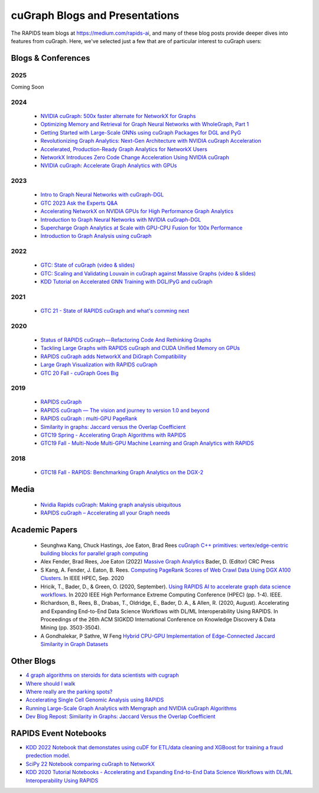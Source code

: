 
cuGraph Blogs and Presentations
************************************************

The RAPIDS team blogs at https://medium.com/rapids-ai, and many of
these blog posts provide deeper dives into features from cuGraph.
Here, we've selected just a few that are of particular interest to cuGraph users:


Blogs & Conferences
====================
2025
----
Coming Soon

2024
------
  * `NVIDIA cuGraph: 500x faster alternate for NetworkX for Graphs <https://medium.com/data-science-in-your-pocket/nvidia-cugraph-500x-faster-alternate-for-networkx-for-graphs-ef7e2ad9fbda>`_
  * `Optimizing Memory and Retrieval for Graph Neural Networks with WholeGraph, Part 1 <https://developer.nvidia.com/blog/optimizing-memory-and-retrieval-for-graph-neural-networks-with-wholegraph-part-1/>`_
  * `Getting Started with Large-Scale GNNs using cuGraph Packages for DGL and PyG <https://www.nvidia.com/en-us/on-demand/session/gtc24-dlit61291/?playlistId=playList-108242b0-35ac-4765-9796-d6961cb026c4>`_
  * `Revolutionizing Graph Analytics: Next-Gen Architecture with NVIDIA cuGraph Acceleration <https://developer.nvidia.com/blog/revolutionizing-graph-analytics-next-gen-architecture-with-nvidia-cugraph-acceleration/>`_
  * `Accelerated, Production-Ready Graph Analytics for NetworkX Users <https://developer.nvidia.com/blog/accelerated-production-ready-graph-analytics-for-networkx-users/>`_
  * `NetworkX Introduces Zero Code Change Acceleration Using NVIDIA cuGraph <https://developer.nvidia.com/blog/networkx-introduces-zero-code-change-acceleration-using-nvidia-cugraph/>`_
  * `NVIDIA cuGraph: Accelerate Graph Analytics with GPUs <https://medium.com/data-science-in-your-pocket/nvidia-cugraph-accelerate-graph-analytics-with-gpus-4d809345040f>`_
2023
------
  * `Intro to Graph Neural Networks with cuGraph-DGL <https://medium.com/rapids-ai/introduction-to-graph-neural-networks-with-cugraph-dgl-64c632e9cc52>`_
  * `GTC 2023 Ask the Experts Q&A <https://forums.developer.nvidia.com/c/blogs-events/connect-with-experts/ama-cugraph/652?ncid=em-even-260150-vt33#cid=dev03_em-even_en-us>`_
  * `Accelerating NetworkX on NVIDIA GPUs for High Performance Graph Analytics <https://developer.nvidia.com/blog/accelerating-networkx-on-nvidia-gpus-for-high-performance-graph-analytics/>`_
  * `Introduction to Graph Neural Networks with NVIDIA cuGraph-DGL <https://developer.nvidia.com/blog/introduction-to-graph-neural-networks-with-nvidia-cugraph-dgl/>`_
  * `Supercharge Graph Analytics at Scale with GPU-CPU Fusion for 100x Performance <https://developer.nvidia.com/blog/supercharge-graph-analytics-at-scale-with-gpu-cpu-fusion-for-100x-performance/>`_
  * `Introduction to Graph Analysis using cuGraph <https://medium.com/rapids-ai/introduction-to-graph-analysis-using-cugraph-a9dc2fbc3c5e>`_
2022
------
  * `GTC: State of cuGraph  (video & slides) <https://www.nvidia.com/gtc/session-catalog/?search=cuGraph&tab.scheduledorondemand=1583520458947001NJiE&search=cuGraph#/session/1635793340204001n4p2>`_
  * `GTC: Scaling and Validating Louvain in cuGraph against Massive Graphs  (video & slides) <https://www.nvidia.com/gtc/session-catalog/?tab.scheduledorondemand=1583520458947001NJiE&search=cuGraph#/session/1635797342151001A9kR>`_
  * `KDD Tutorial on Accelerated GNN Training with DGL/PyG and cuGraph <https://github.com/rapidsai-community/event-notebooks/tree/main/KDD_2022>`_

2021
------
   * `GTC 21 - State of RAPIDS cuGraph and what's comming next <https://www.nvidia.com/en-us/on-demand/session/gtcspring21-s32418/>`_

2020
------
  * `Status of RAPIDS cuGraph — Refactoring Code And Rethinking Graphs <https://medium.com/rapids-ai/status-of-rapids-cugraph-refactoring-code-and-rethinking-graphs-efe9956d5528>`_
  * `Tackling Large Graphs with RAPIDS cuGraph and CUDA Unified Memory on GPUs <https://medium.com/rapids-ai/tackling-large-graphs-with-rapids-cugraph-and-unified-virtual-memory-b5b69a065d4>`_
  * `RAPIDS cuGraph adds NetworkX and DiGraph Compatibility <https://t.co/6DEhyarVGa>`_
  * `Large Graph Visualization with RAPIDS cuGraph <https://medium.com/rapids-ai/large-graph-visualization-with-rapids-cugraph-590d07edce33>`_
  * `GTC 20 Fall - cuGraph Goes Big <https://www.nvidia.com/en-us/on-demand/session/gtcfall20-a21128/>`_

2019
-------
  * `RAPIDS cuGraph <https://medium.com/rapids-ai/rapids-cugraph-1ab2d9a39ec6>`_
  * `RAPIDS cuGraph — The vision and journey to version 1.0 and beyond <https://towardsdatascience.com/rapids-cugraph-the-vision-and-journey-to-version-1-0-and-beyond-88eff2ce3e76>`_
  * `RAPIDS cuGraph : multi-GPU PageRank <https://medium.com/rapids-ai/rapids-cugraph-multi-gpu-pagerank-363aed1a2503>`_
  * `Similarity in graphs: Jaccard versus the Overlap Coefficient <https://medium.com/rapids-ai/similarity-in-graphs-jaccard-versus-the-overlap-coefficient-610e083b877d>`_
  * `GTC19 Spring - Accelerating Graph Algorithms with RAPIDS <https://www.nvidia.com/en-us/on-demand/session/gtcsiliconvalley2019-s9783/>`_
  * `GTC19 Fall -  Multi-Node Multi-GPU Machine Learning and Graph Analytics with RAPIDS <https://www.nvidia.com/en-us/on-demand/session/gtcdc19-dc91231/>`_

2018
-------
  * `GTC18 Fall - RAPIDS: Benchmarking Graph Analytics on the DGX-2 <https://www.nvidia.com/en-us/on-demand/session/gtcwashingtondc2018-dc8110/>`_



Media
===============
  * `Nvidia Rapids cuGraph: Making graph analysis ubiquitous <https://www.zdnet.com/article/nvidia-rapids-cugraph-making-graph-analysis-ubiquitous/>`_
  * `RAPIDS cuGraph – Accelerating all your Graph needs <https://www.youtube.com/watch?v=kAw7-IGH9N4>`_

Academic Papers
===============

 * Seunghwa Kang, Chuck Hastings, Joe Eaton, Brad Rees `cuGraph C++ primitives: vertex/edge-centric building blocks for parallel graph computing <https://ieeexplore.ieee.org/abstract/document/10196665>`_

 * Alex Fender, Brad Rees, Joe Eaton (2022) `Massive Graph Analytics <https://books.google.com/books?hl=en&lr=&id=QspxEAAAQBAJ&oi=fnd&pg=PT8&dq=book:%22Massive+Graph+Analytics%22&ots=3HAGJ0njKO&sig=8e4v0azmzA6LTQNUNgPw-uTLkoc#v=onepage&q&f=false>`_  Bader, D. (Editor) CRC Press

 * S Kang, A. Fender, J. Eaton, B. Rees. `Computing PageRank Scores of Web Crawl Data Using DGX A100 Clusters <https://ieeexplore.ieee.org/abstract/document/9286216>`_. In IEEE HPEC, Sep. 2020

 * Hricik, T., Bader, D., & Green, O. (2020, September). `Using RAPIDS AI to accelerate graph data science workflows <https://ieeexplore.ieee.org/abstract/document/9286224>`_. In 2020 IEEE High Performance Extreme Computing Conference (HPEC) (pp. 1-4). IEEE.

 * Richardson, B., Rees, B., Drabas, T., Oldridge, E., Bader, D. A., & Allen, R. (2020, August). Accelerating and Expanding End-to-End Data Science Workflows with DL/ML Interoperability Using RAPIDS. In Proceedings of the 26th ACM SIGKDD International Conference on Knowledge Discovery & Data Mining (pp. 3503-3504).

 * A Gondhalekar, P Sathre, W Feng `Hybrid CPU-GPU Implementation of Edge-Connected Jaccard Similarity in Graph Datasets <https://sc23.supercomputing.org/proceedings/tech_poster/poster_files/rpost221s3-file3.pdf>`_


Other Blogs
========================
* `4 graph algorithms on steroids for data scientists with cugraph <https://towardsdatascience.com/4-graph-algorithms-on-steroids-for-data-scientists-with-cugraph-43d784de8d0e>`_
* `Where should I walk <https://towardsdatascience.com/where-should-i-walk-e66b26735de5>`_
* `Where really are the parking spots? <https://towardsdatascience.com/where-really-are-the-parking-spots-ed6a1129035e>`_
* `Accelerating Single Cell Genomic Analysis using RAPIDS <https://developer.nvidia.com/blog/accelerating-single-cell-genomic-analysis-using-rapids/>`_
* `Running Large-Scale Graph Analytics with Memgraph and NVIDIA cuGraph Algorithms <https://developer.nvidia.com/blog/running-large-scale-graph-analytics-with-memgraph-and-nvidia-cugraph-algorithms/>`_
* `Dev Blog Repost: Similarity in Graphs: Jaccard Versus the Overlap Coefficient <https://developer.nvidia.com/blog/similarity-in-graphs-jaccard-versus-the-overlap-coefficient-2/>`_

RAPIDS Event Notebooks
======================
* `KDD 2022 Notebook that demonstates using cuDF for ETL/data cleaning and XGBoost for training a fraud predection model.  <https://github.com/rapidsai-community/event-notebooks/blob/main/KDD_2022/notebooks/NonGNN-Graph.ipynb>`_
* `SciPy 22 Notebook comparing cuGraph to NetworkX  <https://github.com/rapidsai-community/event-notebooks/blob/8a9b660fada8186615a642b52b5ca78f20205838/SCIPY_2022/cugraph_presentation/SciPy_cuGraph_comparison.ipynb>`_
* `KDD 2020 Tutorial Notebooks - Accelerating and Expanding End-to-End Data Science Workflows with DL/ML Interoperability Using RAPIDS  <https://github.com/rapidsai-community/event-notebooks/tree/8a9b660fada8186615a642b52b5ca78f20205838/KDD_2020/notebooks>`_
